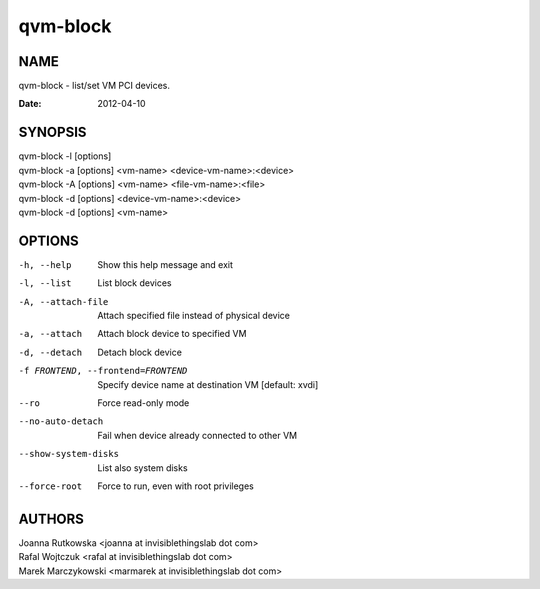 =========
qvm-block
=========

NAME
====
qvm-block - list/set VM PCI devices.

:Date:   2012-04-10

SYNOPSIS
========
| qvm-block -l [options]
| qvm-block -a [options] <vm-name> <device-vm-name>:<device>
| qvm-block -A [options] <vm-name> <file-vm-name>:<file>
| qvm-block -d [options] <device-vm-name>:<device>
| qvm-block -d [options] <vm-name>

OPTIONS
=======
-h, --help
    Show this help message and exit
-l, --list
    List block devices            
-A, --attach-file
    Attach specified file instead of physical device
-a, --attach
    Attach block device to specified VM
-d, --detach          
    Detach block device
-f FRONTEND, --frontend=FRONTEND
    Specify device name at destination VM [default: xvdi]
--ro
    Force read-only mode
--no-auto-detach
    Fail when device already connected to other VM
--show-system-disks
    List also system disks
--force-root
    Force to run, even with root privileges

AUTHORS
=======
| Joanna Rutkowska <joanna at invisiblethingslab dot com>
| Rafal Wojtczuk <rafal at invisiblethingslab dot com>
| Marek Marczykowski <marmarek at invisiblethingslab dot com>
